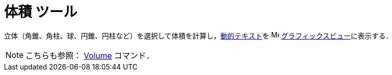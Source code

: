 = 体積 ツール
:page-en: tools/Volume
ifdef::env-github[:imagesdir: /ja/modules/ROOT/assets/images]

立体（角錐、角柱、球、円錐、円柱など）を選択して体積を計算し，xref:/テキスト.adoc[動的テキスト]を
image:16px-Menu_view_graphics.svg.png[Menu view
graphics.svg,width=16,height=16]
xref:/グラフィックスビュー.adoc[グラフィックスビュー]に表示する．

[NOTE]
====

こちらも参照： xref:/commands/Volume.adoc[Volume] コマンド．

====
